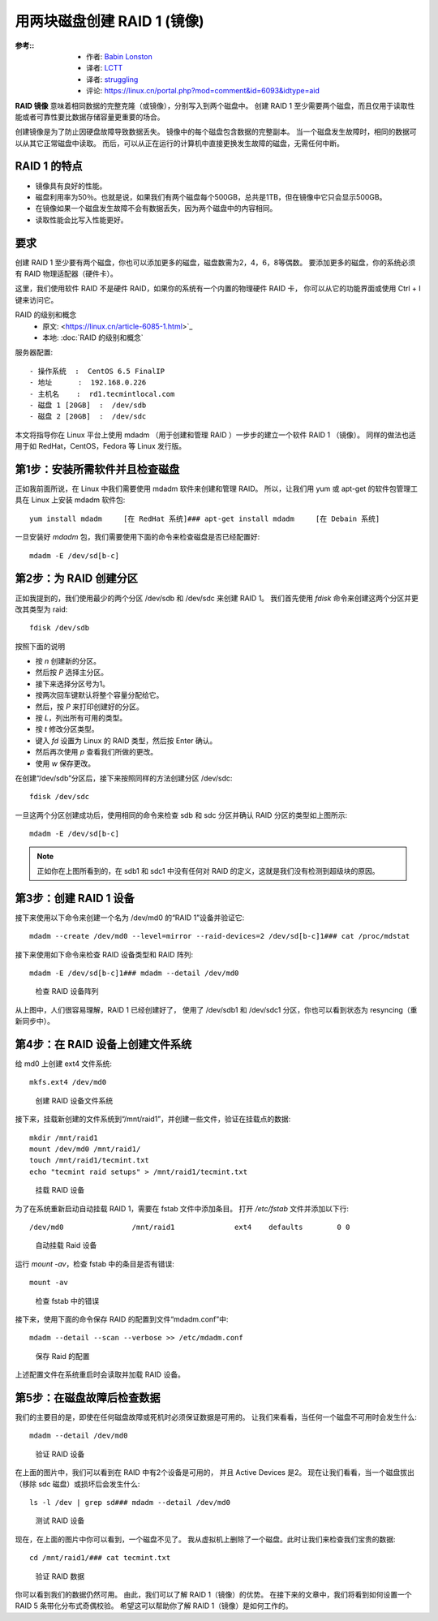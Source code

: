 ===============================================
用两块磁盘创建 RAID 1 (镜像)
===============================================


.. post:: 2023-02-23 00:00:02
  :tags: linux, 教程, RAID
  :category: 操作系统
  :author: YanQue
  :location: CD
  :language: zh-cn


:参考::
  - 作者: `Babin Lonston <http://www.tecmint.com/create-raid1-in-linux/>`_
  - 译者: `LCTT <https://linux.cn/lctt/>`_
  - 译者: `struggling <https://linux.cn/lctt/strugglingyouth>`_
  - 评论: `<https://linux.cn/portal.php?mod=comment&id=6093&idtype=aid>`_

**RAID 镜像** 意味着相同数据的完整克隆（或镜像），分别写入到两个磁盘中。
创建 RAID 1 至少需要两个磁盘，而且仅用于读取性能或者可靠性要比数据存储容量更重要的场合。

创建镜像是为了防止因硬盘故障导致数据丢失。
镜像中的每个磁盘包含数据的完整副本。
当一个磁盘发生故障时，相同的数据可以从其它正常磁盘中读取。
而后，可以从正在运行的计算机中直接更换发生故障的磁盘，无需任何中断。

RAID 1 的特点
===============================================

- 镜像具有良好的性能。
- 磁盘利用率为50％。也就是说，如果我们有两个磁盘每个500GB，总共是1TB，但在镜像中它只会显示500GB。
- 在镜像如果一个磁盘发生故障不会有数据丢失，因为两个磁盘中的内容相同。
- 读取性能会比写入性能更好。

要求
===============================================

创建 RAID 1 至少要有两个磁盘，你也可以添加更多的磁盘，磁盘数需为2，4，6，8等偶数。
要添加更多的磁盘，你的系统必须有 RAID 物理适配器（硬件卡）。

这里，我们使用软件 RAID 不是硬件 RAID，如果你的系统有一个内置的物理硬件 RAID 卡，
你可以从它的功能界面或使用 Ctrl + I 键来访问它。

RAID 的级别和概念
  - 原文: <https://linux.cn/article-6085-1.html>`_
  - 本地: :doc:`RAID 的级别和概念`

服务器配置::

  - 操作系统  :  CentOS 6.5 FinalIP
  - 地址      :  192.168.0.226
  - 主机名    :  rd1.tecmintlocal.com
  - 磁盘 1 [20GB]  :  /dev/sdb
  - 磁盘 2 [20GB]  :  /dev/sdc

本文将指导你在 Linux 平台上使用 mdadm （用于创建和管理 RAID ）一步步的建立一个软件 RAID 1 （镜像）。
同样的做法也适用于如 RedHat，CentOS，Fedora 等 Linux 发行版。

第1步：安装所需软件并且检查磁盘
===============================================

正如我前面所说，在 Linux 中我们需要使用 mdadm 软件来创建和管理 RAID。
所以，让我们用 yum 或 apt-get 的软件包管理工具在 Linux 上安装 mdadm 软件包::

  yum install mdadm     [在 RedHat 系统]### apt-get install mdadm     [在 Debain 系统]

一旦安装好 `mdadm` 包，我们需要使用下面的命令来检查磁盘是否已经配置好::

  mdadm -E /dev/sd[b-c]

.. 没有检测到任何超级块，这意味着还没有创建RAID。

第2步：为 RAID 创建分区
===============================================

正如我提到的，我们使用最少的两个分区 /dev/sdb 和 /dev/sdc 来创建 RAID 1。
我们首先使用 `fdisk` 命令来创建这两个分区并更改其类型为 raid::

  fdisk /dev/sdb

按照下面的说明

- 按 `n` 创建新的分区。
- 然后按 `P` 选择主分区。
- 接下来选择分区号为1。
- 按两次回车键默认将整个容量分配给它。
- 然后，按 `P` 来打印创建好的分区。
- 按 `L`，列出所有可用的类型。
- 按 `t` 修改分区类型。
- 键入 `fd` 设置为 Linux 的 RAID 类型，然后按 Enter 确认。
- 然后再次使用 `p` 查看我们所做的更改。
- 使用 `w` 保存更改。

在创建“/dev/sdb”分区后，接下来按照同样的方法创建分区 /dev/sdc::

  fdisk /dev/sdc

一旦这两个分区创建成功后，使用相同的命令来检查 sdb 和 sdc 分区并确认 RAID 分区的类型如上图所示::

  mdadm -E /dev/sd[b-c]

.. note::

  正如你在上图所看到的，在 sdb1 和 sdc1 中没有任何对 RAID 的定义，这就是我们没有检测到超级块的原因。

第3步：创建 RAID 1 设备
===============================================

接下来使用以下命令来创建一个名为 /dev/md0 的“RAID 1”设备并验证它::

  mdadm --create /dev/md0 --level=mirror --raid-devices=2 /dev/sd[b-c]1### cat /proc/mdstat

接下来使用如下命令来检查 RAID 设备类型和 RAID 阵列::

  mdadm -E /dev/sd[b-c]1### mdadm --detail /dev/md0

.. figure:: ../../../../../resources/images/2024-02-22-10-48-01.png
  :width: 480px

  检查 RAID 设备阵列

从上图中，人们很容易理解，RAID 1 已经创建好了，
使用了 /dev/sdb1 和 /dev/sdc1 分区，你也可以看到状态为 resyncing（重新同步中）。

第4步：在 RAID 设备上创建文件系统
===============================================

给 md0 上创建 ext4 文件系统::

  mkfs.ext4 /dev/md0

.. figure:: ../../../../../resources/images/2024-02-22-10-48-59.png
  :width: 480px

  创建 RAID 设备文件系统

接下来，挂载新创建的文件系统到“/mnt/raid1”，并创建一些文件，验证在挂载点的数据::

  mkdir /mnt/raid1
  mount /dev/md0 /mnt/raid1/
  touch /mnt/raid1/tecmint.txt
  echo "tecmint raid setups" > /mnt/raid1/tecmint.txt

.. figure:: ../../../../../resources/images/2024-02-22-10-50-07.png
  :width: 480px

  挂载 RAID 设备

为了在系统重新启动自动挂载 RAID 1，需要在 fstab 文件中添加条目。
打开 `/etc/fstab` 文件并添加以下行::

  /dev/md0                /mnt/raid1              ext4    defaults        0 0

.. figure:: ../../../../../resources/images/2024-02-22-10-51-01.png
  :width: 480px

  自动挂载 Raid 设备

运行 `mount -av`，检查 fstab 中的条目是否有错误::

  mount -av

.. figure:: ../../../../../resources/images/2024-02-22-10-51-47.png
  :width: 480px

  检查 fstab 中的错误

接下来，使用下面的命令保存 RAID 的配置到文件“mdadm.conf”中::

  mdadm --detail --scan --verbose >> /etc/mdadm.conf

.. figure:: ../../../../../resources/images/2024-02-22-10-52-38.png
  :width: 480px

  保存 Raid 的配置

上述配置文件在系统重启时会读取并加载 RAID 设备。

第5步：在磁盘故障后检查数据
===============================================

我们的主要目的是，即使在任何磁盘故障或死机时必须保证数据是可用的。
让我们来看看，当任何一个磁盘不可用时会发生什么::

  mdadm --detail /dev/md0

.. figure:: ../../../../../resources/images/2024-02-22-10-53-39.png
  :width: 480px

  验证 RAID 设备

在上面的图片中，我们可以看到在 RAID 中有2个设备是可用的，
并且 Active Devices 是2。
现在让我们看看，当一个磁盘拔出（移除 sdc 磁盘）或损坏后会发生什么::

  ls -l /dev | grep sd### mdadm --detail /dev/md0

.. figure:: ../../../../../resources/images/2024-02-22-10-56-36.png
  :width: 480px

  测试 RAID 设备

现在，在上面的图片中你可以看到，一个磁盘不见了。
我从虚拟机上删除了一个磁盘。此时让我们来检查我们宝贵的数据::

  cd /mnt/raid1/### cat tecmint.txt

.. figure:: ../../../../../resources/images/2024-02-22-10-57-33.png
  :width: 480px

  验证 RAID 数据

你可以看到我们的数据仍然可用。
由此，我们可以了解 RAID 1（镜像）的优势。
在接下来的文章中，我们将看到如何设置一个 RAID 5 条带化分布式奇偶校验。
希望这可以帮助你了解 RAID 1（镜像）是如何工作的。










